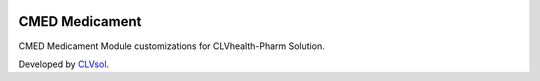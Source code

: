 .. image:: https://img.shields.io/badge/licence-AGPL--3-blue.svg
   :target: http://www.gnu.org/licenses/agpl-3.0-standalone.html
   :alt: License: AGPL-3

===============
CMED Medicament
===============

CMED Medicament Module customizations for CLVhealth-Pharm Solution.

Developed by `CLVsol <https://github.com/CLVsol>`_.
